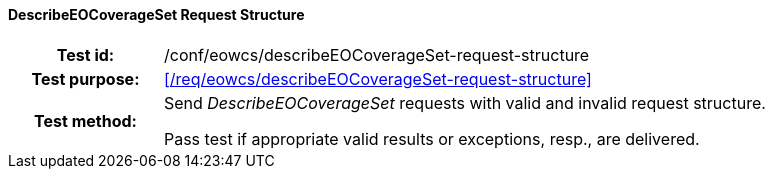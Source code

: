 ==== DescribeEOCoverageSet Request Structure
[cols=">20h,<80d",width="100%"]
|===
|Test id: |/conf/eowcs/describeEOCoverageSet-request-structure
|Test purpose: |<</req/eowcs/describeEOCoverageSet-request-structure>>
|Test method:
a|
Send _DescribeEOCoverageSet_ requests with valid and invalid request structure.

Pass test if appropriate valid results or exceptions, resp., are delivered.
|===
